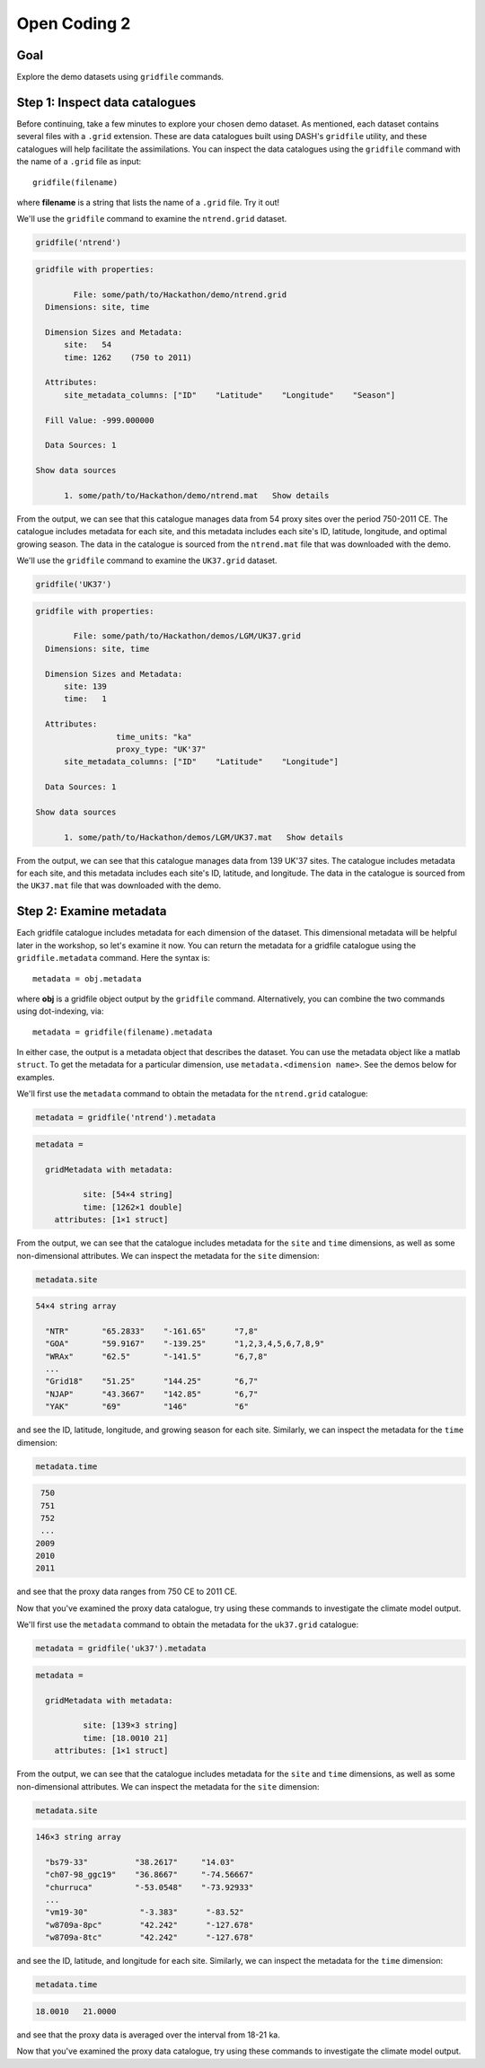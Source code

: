Open Coding 2
=============

Goal
----
Explore the demo datasets using ``gridfile`` commands.


Step 1: Inspect data catalogues
-------------------------------
Before continuing, take a few minutes to explore your chosen demo dataset. As mentioned, each dataset contains several files with a ``.grid`` extension. These are data catalogues built using DASH's ``gridfile`` utility, and these catalogues will help facilitate the assimilations. You can inspect the data catalogues using the ``gridfile`` command with the name of a ``.grid`` file as input::

    gridfile(filename)

where **filename** is a string that lists the name of a ``.grid`` file. Try it out!



..
    *NTREND Demo*
    +++++++++++++

.. raw:: html

    <section class="accordion"><input type="checkbox" name="collapse" id="ntrend-1"><label for="ntrend-1"><strong>NTREND Demo</strong></label><div class="content">


We'll use the ``gridfile`` command to examine the ``ntrend.grid`` dataset.

.. code::
    :class: input

    gridfile('ntrend')

.. code::
    :class: output

    gridfile with properties:

            File: some/path/to/Hackathon/demo/ntrend.grid
      Dimensions: site, time

      Dimension Sizes and Metadata:
          site:   54
          time: 1262    (750 to 2011)

      Attributes:
          site_metadata_columns: ["ID"    "Latitude"    "Longitude"    "Season"]

      Fill Value: -999.000000

      Data Sources: 1

    Show data sources

          1. some/path/to/Hackathon/demo/ntrend.mat   Show details

From the output, we can see that this catalogue manages data from 54 proxy sites over the period 750-2011 CE. The catalogue includes metadata for each site, and this metadata includes each site's ID, latitude, longitude, and optimal growing season. The data in the catalogue is sourced from the ``ntrend.mat`` file that was downloaded with the demo.

.. raw:: html

    </div></section>





..
    *LGM Demo*
    +++++++++++++

.. raw:: html

    <section class="accordion"><input type="checkbox" name="collapse" id="lgm-1"><label for="lgm-1"><strong>LGM Demo</strong></label><div class="content">


We'll use the ``gridfile`` command to examine the ``UK37.grid`` dataset.

.. code::
    :class: input

    gridfile('UK37')

.. code::
    :class: output

    gridfile with properties:

            File: some/path/to/Hackathon/demos/LGM/UK37.grid
      Dimensions: site, time

      Dimension Sizes and Metadata:
          site: 139
          time:   1

      Attributes:
                     time_units: "ka"
                     proxy_type: "UK'37"
          site_metadata_columns: ["ID"    "Latitude"    "Longitude"]

      Data Sources: 1

    Show data sources

          1. some/path/to/Hackathon/demos/LGM/UK37.mat   Show details

From the output, we can see that this catalogue manages data from 139 UK'37 sites. The catalogue includes metadata for each site, and this metadata includes each site's ID, latitude, and longitude. The data in the catalogue is sourced from the ``UK37.mat`` file that was downloaded with the demo.

.. raw:: html

    </div></section>




Step 2: Examine metadata
------------------------
Each gridfile catalogue includes metadata for each dimension of the dataset. This dimensional metadata will be helpful later in the workshop, so let's examine it now. You can return the metadata for a gridfile catalogue using the ``gridfile.metadata`` command. Here the syntax is::

    metadata = obj.metadata

where **obj** is a gridfile object output by the ``gridfile`` command. Alternatively, you can combine the two commands using dot-indexing, via::

    metadata = gridfile(filename).metadata

In either case, the output is a metadata object that describes the dataset. You can use the metadata object like a matlab ``struct``. To get the metadata for a particular dimension, use ``metadata.<dimension name>``. See the demos below for examples.


..
    *NTREND Demo*
    +++++++++++++

.. raw:: html

    <section class="accordion"><input type="checkbox" name="collapse" id="ntrend-2"><label for="ntrend-2"><strong>NTREND Demo</strong></label><div class="content">

We'll first use the ``metadata`` command to obtain the metadata for the ``ntrend.grid`` catalogue:

.. code::
    :class: input

    metadata = gridfile('ntrend').metadata

.. code::
    :class: output

    metadata =

      gridMetadata with metadata:

              site: [54×4 string]
              time: [1262×1 double]
        attributes: [1×1 struct]

From the output, we can see that the catalogue includes metadata for the ``site`` and ``time`` dimensions, as well as some non-dimensional attributes. We can inspect the metadata for the ``site`` dimension:

.. code::
    :class: input

    metadata.site

.. code::
    :class: output

    54×4 string array

      "NTR"       "65.2833"    "-161.65"      "7,8"
      "GOA"       "59.9167"    "-139.25"      "1,2,3,4,5,6,7,8,9"
      "WRAx"      "62.5"       "-141.5"       "6,7,8"
      ...
      "Grid18"    "51.25"      "144.25"       "6,7"
      "NJAP"      "43.3667"    "142.85"       "6,7"
      "YAK"       "69"         "146"          "6"

and see the ID, latitude, longitude, and growing season for each site. Similarly, we can inspect the metadata for the ``time`` dimension:

.. code::
    :class: input

    metadata.time

.. code::
    :class: output

     750
     751
     752
     ...
    2009
    2010
    2011

and see that the proxy data ranges from 750 CE to 2011 CE.

Now that you've examined the proxy data catalogue, try using these commands to investigate the climate model output.


.. raw:: html

    </div></section>




..
    *LGM Demo*
    +++++++++++++

.. raw:: html

    <section class="accordion"><input type="checkbox" name="collapse" id="lgm-2"><label for="lgm-2"><strong>LGM Demo</strong></label><div class="content">

We'll first use the ``metadata`` command to obtain the metadata for the ``uk37.grid`` catalogue:

.. code::
    :class: input

    metadata = gridfile('uk37').metadata

.. code::
    :class: output

    metadata =

      gridMetadata with metadata:

              site: [139×3 string]
              time: [18.0010 21]
        attributes: [1×1 struct]

From the output, we can see that the catalogue includes metadata for the ``site`` and ``time`` dimensions, as well as some non-dimensional attributes. We can inspect the metadata for the ``site`` dimension:

.. code::
    :class: input

    metadata.site

.. code::
    :class: output

    146×3 string array

      "bs79-33"          "38.2617"     "14.03"
      "ch07-98_ggc19"    "36.8667"     "-74.56667"
      "churruca"         "-53.0548"    "-73.92933"
      ...
      "vm19-30"           "-3.383"      "-83.52"
      "w8709a-8pc"        "42.242"      "-127.678"
      "w8709a-8tc"        "42.242"      "-127.678"

and see the ID, latitude, and longitude for each site. Similarly, we can inspect the metadata for the ``time`` dimension:

.. code::
    :class: input

    metadata.time

.. code::
    :class: output

    18.0010   21.0000

and see that the proxy data is averaged over the interval from 18-21 ka.

Now that you've examined the proxy data catalogue, try using these commands to investigate the climate model output.

.. raw:: html

    </div></section>
